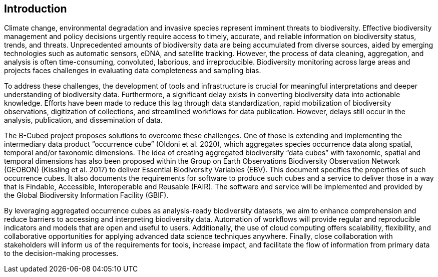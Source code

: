 ==  Introduction

Climate change, environmental degradation and invasive species represent imminent threats to biodiversity. Effective biodiversity management and policy decisions urgently require access to timely, accurate, and reliable information on biodiversity status, trends, and threats. Unprecedented amounts of biodiversity data are being accumulated from diverse sources, aided by emerging technologies such as automatic sensors, eDNA, and satellite tracking. However, the process of data cleaning, aggregation, and analysis is often time-consuming, convoluted, laborious, and irreproducible. Biodiversity monitoring across large areas and projects faces challenges in evaluating data completeness and sampling bias.

To address these challenges, the development of tools and infrastructure is crucial for meaningful interpretations and deeper understanding of biodiversity data. Furthermore, a significant delay exists in converting biodiversity data into actionable knowledge. Efforts have been made to reduce this lag through data standardization, rapid mobilization of biodiversity observations, digitization of collections, and streamlined workflows for data publication. However, delays still occur in the analysis, publication, and dissemination of data.

The B-Cubed project proposes solutions to overcome these challenges. One of those is extending and implementing the intermediary data product “occurrence cube” (Oldoni et al. 2020), which aggregates species occurrence data along spatial, temporal and/or taxonomic dimensions. The idea of creating aggregated biodiversity “data cubes” with taxonomic, spatial and temporal dimensions has also been proposed within the Group on Earth Observations Biodiversity Observation Network (GEOBON) (Kissling et al. 2017) to deliver Essential Biodiversity Variables (EBV). This document specifies the properties of such occurrence cubes. It also documents the requirements for software to produce such cubes and a service to deliver those in a way that is Findable, Accessible, Interoperable and Reusable (FAIR). The software and service will be implemented and provided by the Global Biodiversity Information Facility (GBIF).

By leveraging aggregated occurrence cubes as analysis-ready biodiversity datasets, we aim to enhance comprehension and reduce barriers to accessing and interpreting biodiversity data. Automation of workflows will provide regular and reproducible indicators and models that are open and useful to users. Additionally, the use of cloud computing offers scalability, flexibility, and collaborative opportunities for applying advanced data science techniques anywhere. Finally, close collaboration with stakeholders will inform us of the requirements for tools, increase impact, and facilitate the flow of information from primary data to the decision-making processes.
